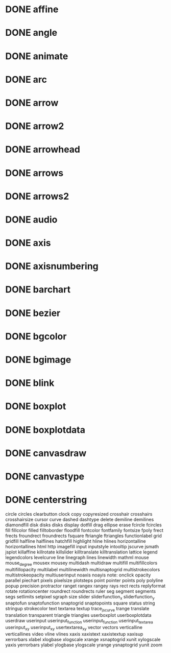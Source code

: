 * DONE affine
* DONE angle
* DONE animate
* DONE arc
* DONE arrow
* DONE arrow2
* DONE arrowhead
* DONE arrows
* DONE arrows2
* DONE audio
* DONE axis
* DONE axisnumbering
* DONE barchart
* DONE bezier
* DONE bgcolor
* DONE bgimage
* DONE blink
* DONE boxplot
* DONE boxplotdata
* DONE canvasdraw
* DONE canvastype
* DONE centerstring
circle
circles
clearbutton
clock
copy
copyresized
crosshair
crosshairs
crosshairsize
cursor
curve
dashed
dashtype
delete
demiline
demilines
diamondfill
disk
disks
disks
display
dotfill
drag
ellipse
erase
fcircle
fcircles
fill
fillcolor
filled
filltoborder
floodfill
fontcolor
fontfamily
fontsize
fpoly
frect
frects
froundrect
froundrects
fsquare
ftriangle
ftriangles
functionlabel
grid
gridfill
halfline
halflines
hatchfill
highlight
hline
hlines
horizontalline
horizontallines
html
http
imagefill
input
inputstyle
intooltip
jscurve
jsmath
jsplot
killaffine
killrotate
killslider
killtranslate
killtranslation
lattice
legend
legendcolors
levelcurve
line
linegraph
lines
linewidth
mathml
mouse
mouse_degree
mousex
mousey
multidash
multidraw
multifill
multifillcolors
multifillopacity
multilabel
multilinewidth
multisnaptogrid
multistrokecolors
multistrokeopacity
multiuserinput
noaxis
noayis
note:
onclick
opacity
parallel
piechart
pixels
pixelsize
plotsteps
point
pointer
points
poly
polyline
popup
precision
protractor
ranget
rangex
rangey
rays
rect
rects
replyformat
rotate
rotationcenter
roundrect
roundrects
ruler
seg
segment
segments
segs
setlimits
setpixel
sgraph
size
slider
sliderfunction_x
sliderfunction_y
snaptofun
snaptofunction
snaptogrid
snaptopoints
square
status
string
stringup
strokecolor
text
textarea
textup
trace_jscurve
trange
translate
translation
transparent
triangle
triangles
userboxplot
userboxplotdata
userdraw
userinput
userinput_function
userinput_function
userinput_textarea
userinput_xy
userinput_xy
usertextarea_xy
vector
vectors
verticalline
verticallines
video
vline
vlines
xaxis
xaxistext
xaxistextup
xaxisup
xerrorbars
xlabel
xlogbase
xlogscale
xrange
xsnaptogrid
xunit
xylogscale
yaxis
yerrorbars
ylabel
ylogbase
ylogscale
yrange
ysnaptogrid
yunit
zoom
